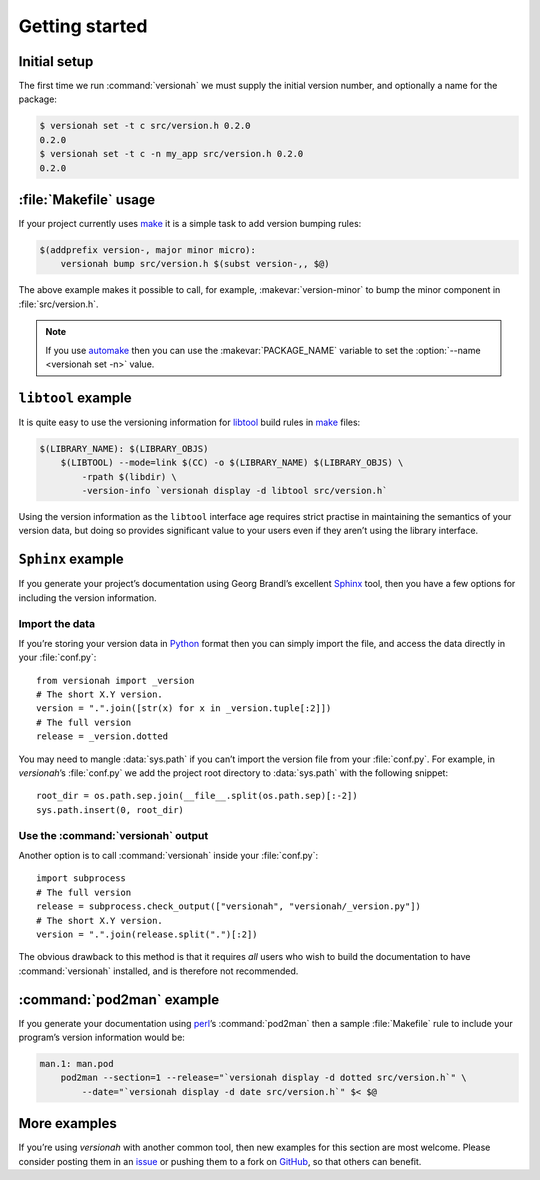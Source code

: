 Getting started
===============

Initial setup
-------------

The first time we run :command:`versionah` we must supply the initial version
number, and optionally a name for the package:

.. code:: console

    $ versionah set -t c src/version.h 0.2.0
    0.2.0
    $ versionah set -t c -n my_app src/version.h 0.2.0
    0.2.0

:file:`Makefile` usage
----------------------

If your project currently uses make_ it is a simple task to add version bumping
rules:

.. code:: make

    $(addprefix version-, major minor micro):
        versionah bump src/version.h $(subst version-,, $@)

The above example makes it possible to call, for example,
:makevar:`version-minor` to bump the minor component in :file:`src/version.h`.

.. note::

   If you use automake_ then you can use the :makevar:`PACKAGE_NAME` variable to
   set the :option:`--name <versionah set -n>` value.

``libtool`` example
-------------------

It is quite easy to use the versioning information for libtool_ build rules in
make_ files:

.. code:: make

    $(LIBRARY_NAME): $(LIBRARY_OBJS)
        $(LIBTOOL) --mode=link $(CC) -o $(LIBRARY_NAME) $(LIBRARY_OBJS) \
            -rpath $(libdir) \
            -version-info `versionah display -d libtool src/version.h`

Using the version information as the ``libtool`` interface age requires strict
practise in maintaining the semantics of your version data, but doing so
provides significant value to your users even if they aren’t using the library
interface.

``Sphinx`` example
------------------

If you generate your project’s documentation using Georg Brandl’s excellent
Sphinx_ tool, then you have a few options for including the version information.

Import the data
'''''''''''''''

If you’re storing your version data in Python_ format then you can simply import
the file, and access the data directly in your :file:`conf.py`::

    from versionah import _version
    # The short X.Y version.
    version = ".".join([str(x) for x in _version.tuple[:2]])
    # The full version
    release = _version.dotted

You may need to mangle :data:`sys.path` if you can’t import the version file
from your :file:`conf.py`.  For example, in `versionah`’s :file:`conf.py` we
add the project root directory to :data:`sys.path` with the following snippet::

    root_dir = os.path.sep.join(__file__.split(os.path.sep)[:-2])
    sys.path.insert(0, root_dir)

Use the :command:`versionah` output
'''''''''''''''''''''''''''''''''''

Another option is to call :command:`versionah` inside your :file:`conf.py`::

    import subprocess
    # The full version
    release = subprocess.check_output(["versionah", "versionah/_version.py"])
    # The short X.Y version.
    version = ".".join(release.split(".")[:2])

The obvious drawback to this method is that it requires *all* users who wish to
build the documentation to have :command:`versionah` installed, and is therefore
not recommended.

:command:`pod2man` example
--------------------------

If you generate your documentation using perl_’s :command:`pod2man` then
a sample :file:`Makefile` rule to include your program’s version information
would be:

.. sourcecode:: make

    man.1: man.pod
        pod2man --section=1 --release="`versionah display -d dotted src/version.h`" \
            --date="`versionah display -d date src/version.h`" $< $@

More examples
-------------

If you’re using `versionah` with another common tool, then new examples for this
section are most welcome.  Please consider posting them in an issue_ or pushing
them to a fork on GitHub_, so that others can benefit.

.. _make: http://www.gnu.org/software/make/make.html
.. _automake: http://sources.redhat.com/automake/
.. _libtool: http://www.gnu.org/software/libtool/
.. _Sphinx: http://sphinx.pocoo.org/
.. _Python: http://www.python.org/
.. _perl: http://www.perl.org/
.. _issue: https://github.com/JNRowe/versionah/issues
.. _GitHub: https://github.com/JNRowe/versionah/
